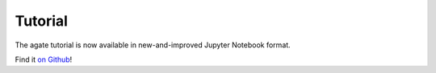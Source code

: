 ========
Tutorial
========

The agate tutorial is now available in new-and-improved Jupyter Notebook format.

Find it `on Github <https://github.com/wireservice/agate/blob/master/tutorial.ipynb>`_!
